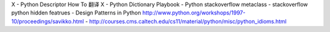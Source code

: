 X - Python Descriptor How To 翻译
X - Python Dictionary Playbook
- Python stackoverflow metaclass 
- stackoverflow python hidden featrues
- Design Patterns in Python http://www.python.org/workshops/1997-10/proceedings/savikko.html
-  http://courses.cms.caltech.edu/cs11/material/python/misc/python_idioms.html
